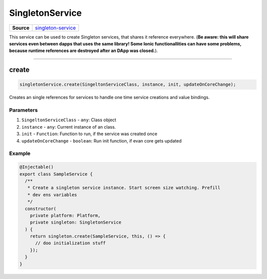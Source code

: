 ================
SingletonService
================

.. list-table:: 
   :widths: auto
   :stub-columns: 1

   * - Source
     - `singleton-service <https://github.com/evannetwork/ui-angular-core/blob/develop/src/services/singleton-service.ts>`__

This service can be used to create Singleton services, that shares it reference everywhere. (**Be aware: this will share services even between dapps that uses the same library! Some Ionic functionallities can have some problems, because runtime references are destroyed after an DApp was closed.**).

--------------------------------------------------------------------------------

create
================================================================================

.. code-block:: typescript

  singletonService.create(SingeltonServiceClass, instance, init, updateOnCoreChange);

Creates an single references for services to handle one time service creations and value bindings.

----------
Parameters
----------

#. ``SingeltonServiceClass`` - ``any``: Class object
#. ``instance`` - ``any``: Current instance of an class.
#. ``init`` - ``Function``: Function to run, if the service was created once
#. ``updateOnCoreChange`` - ``boolean``: Run init function, if evan core gets updated

-------
Example
-------

.. code-block:: typescript

  @Injectable()
  export class SampleService {
    /**
     * Create a singleton service instance. Start screen size watching. Prefill
     * dev ens variables
     */
    constructor(
      private platform: Platform,
      private singleton: SingletonService
    ) {
      return singleton.create(SampleService, this, () => {
        // doo initialization stuff
      });
    }
  }